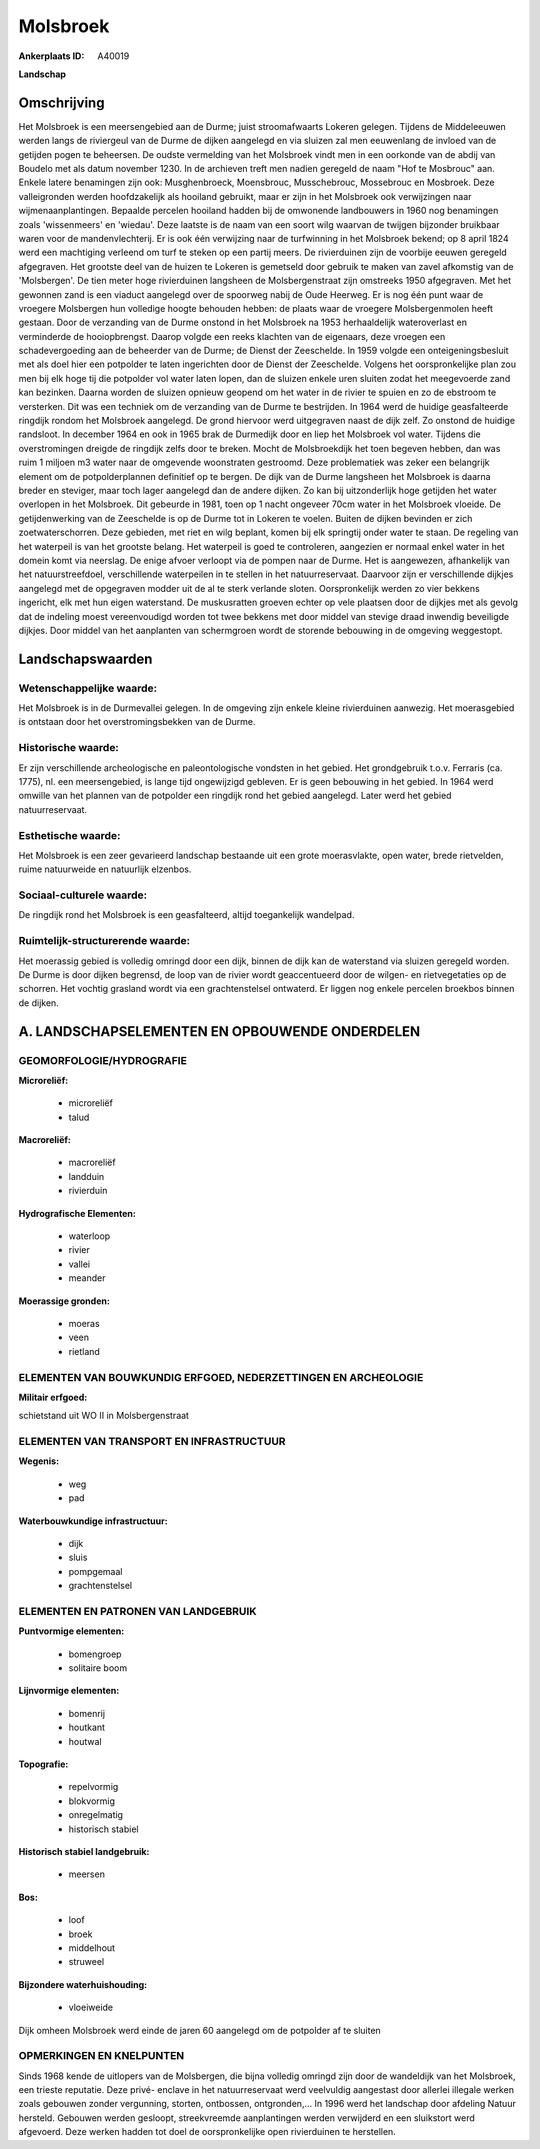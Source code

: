 Molsbroek
=========

:Ankerplaats ID: A40019


**Landschap**



Omschrijving
------------

Het Molsbroek is een meersengebied aan de Durme; juist stroomafwaarts
Lokeren gelegen. Tijdens de Middeleeuwen werden langs de riviergeul van
de Durme de dijken aangelegd en via sluizen zal men eeuwenlang de
invloed van de getijden pogen te beheersen. De oudste vermelding van het
Molsbroek vindt men in een oorkonde van de abdij van Boudelo met als
datum november 1230. In de archieven treft men nadien geregeld de naam
"Hof te Mosbrouc" aan. Enkele latere benamingen zijn ook: Musghenbroeck,
Moensbrouc, Musschebrouc, Mossebrouc en Mosbroek. Deze valleigronden
werden hoofdzakelijk als hooiland gebruikt, maar er zijn in het
Molsbroek ook verwijzingen naar wijmenaanplantingen. Bepaalde percelen
hooiland hadden bij de omwonende landbouwers in 1960 nog benamingen
zoals 'wissenmeers' en 'wiedau'. Deze laatste is de naam van een soort
wilg waarvan de twijgen bijzonder bruikbaar waren voor de
mandenvlechterij. Er is ook één verwijzing naar de turfwinning in het
Molsbroek bekend; op 8 april 1824 werd een machtiging verleend om turf
te steken op een partij meers. De rivierduinen zijn de voorbije eeuwen
geregeld afgegraven. Het grootste deel van de huizen te Lokeren is
gemetseld door gebruik te maken van zavel afkomstig van de 'Molsbergen'.
De tien meter hoge rivierduinen langsheen de Molsbergenstraat zijn
omstreeks 1950 afgegraven. Met het gewonnen zand is een viaduct
aangelegd over de spoorweg nabij de Oude Heerweg. Er is nog één punt
waar de vroegere Molsbergen hun volledige hoogte behouden hebben: de
plaats waar de vroegere Molsbergenmolen heeft gestaan. Door de
verzanding van de Durme onstond in het Molsbroek na 1953 herhaaldelijk
wateroverlast en verminderde de hooiopbrengst. Daarop volgde een reeks
klachten van de eigenaars, deze vroegen een schadevergoeding aan de
beheerder van de Durme; de Dienst der Zeeschelde. In 1959 volgde een
onteigeningsbesluit met als doel hier een potpolder te laten ingerichten
door de Dienst der Zeeschelde. Volgens het oorspronkelijke plan zou men
bij elk hoge tij die potpolder vol water laten lopen, dan de sluizen
enkele uren sluiten zodat het meegevoerde zand kan bezinken. Daarna
worden de sluizen opnieuw geopend om het water in de rivier te spuien en
zo de ebstroom te versterken. Dit was een techniek om de verzanding van
de Durme te bestrijden. In 1964 werd de huidige geasfalteerde ringdijk
rondom het Molsbroek aangelegd. De grond hiervoor werd uitgegraven naast
de dijk zelf. Zo onstond de huidige randsloot. In december 1964 en ook
in 1965 brak de Durmedijk door en liep het Molsbroek vol water. Tijdens
die overstromingen dreigde de ringdijk zelfs door te breken. Mocht de
Molsbroekdijk het toen begeven hebben, dan was ruim 1 miljoen m3 water
naar de omgevende woonstraten gestroomd. Deze problematiek was zeker een
belangrijk element om de potpolderplannen definitief op te bergen. De
dijk van de Durme langsheen het Molsbroek is daarna breder en steviger,
maar toch lager aangelegd dan de andere dijken. Zo kan bij uitzonderlijk
hoge getijden het water overlopen in het Molsbroek. Dit gebeurde in
1981, toen op 1 nacht ongeveer 70cm water in het Molsbroek vloeide. De
getijdenwerking van de Zeeschelde is op de Durme tot in Lokeren te
voelen. Buiten de dijken bevinden er zich zoetwaterschorren. Deze
gebieden, met riet en wilg beplant, komen bij elk springtij onder water
te staan. De regeling van het waterpeil is van het grootste belang. Het
waterpeil is goed te controleren, aangezien er normaal enkel water in
het domein komt via neerslag. De enige afvoer verloopt via de pompen
naar de Durme. Het is aangewezen, afhankelijk van het natuurstreefdoel,
verschillende waterpeilen in te stellen in het natuurreservaat. Daarvoor
zijn er verschillende dijkjes aangelegd met de opgegraven modder uit de
al te sterk verlande sloten. Oorspronkelijk werden zo vier bekkens
ingericht, elk met hun eigen waterstand. De muskusratten groeven echter
op vele plaatsen door de dijkjes met als gevolg dat de indeling moest
vereenvoudigd worden tot twee bekkens met door middel van stevige draad
inwendig beveiligde dijkjes. Door middel van het aanplanten van
schermgroen wordt de storende bebouwing in de omgeving weggestopt.



Landschapswaarden
-----------------


Wetenschappelijke waarde:
~~~~~~~~~~~~~~~~~~~~~~~~~

Het Molsbroek is in de Durmevallei gelegen. In de omgeving zijn
enkele kleine rivierduinen aanwezig. Het moerasgebied is ontstaan door
het overstromingsbekken van de Durme.

Historische waarde:
~~~~~~~~~~~~~~~~~~~


Er zijn verschillende archeologische en paleontologische vondsten in
het gebied. Het grondgebruik t.o.v. Ferraris (ca. 1775), nl. een
meersengebied, is lange tijd ongewijzigd gebleven. Er is geen bebouwing
in het gebied. In 1964 werd omwille van het plannen van de potpolder een
ringdijk rond het gebied aangelegd. Later werd het gebied
natuurreservaat.

Esthetische waarde:
~~~~~~~~~~~~~~~~~~~

Het Molsbroek is een zeer gevarieerd landschap
bestaande uit een grote moerasvlakte, open water, brede rietvelden,
ruime natuurweide en natuurlijk elzenbos.


Sociaal-culturele waarde:
~~~~~~~~~~~~~~~~~~~~~~~~~


De ringdijk rond het Molsbroek is een
geasfalteerd, altijd toegankelijk wandelpad.

Ruimtelijk-structurerende waarde:
~~~~~~~~~~~~~~~~~~~~~~~~~~~~~~~~~

Het moerassig gebied is volledig omringd door een dijk, binnen de
dijk kan de waterstand via sluizen geregeld worden. De Durme is door
dijken begrensd, de loop van de rivier wordt geaccentueerd door de
wilgen- en rietvegetaties op de schorren. Het vochtig grasland wordt via
een grachtenstelsel ontwaterd. Er liggen nog enkele percelen broekbos
binnen de dijken.



A. LANDSCHAPSELEMENTEN EN OPBOUWENDE ONDERDELEN
-----------------------------------------------



GEOMORFOLOGIE/HYDROGRAFIE
~~~~~~~~~~~~~~~~~~~~~~~~~

**Microreliëf:**

 * microreliëf
 * talud


**Macroreliëf:**

 * macroreliëf
 * landduin
 * rivierduin

**Hydrografische Elementen:**

 * waterloop
 * rivier
 * vallei
 * meander


**Moerassige gronden:**

 * moeras
 * veen
 * rietland



ELEMENTEN VAN BOUWKUNDIG ERFGOED, NEDERZETTINGEN EN ARCHEOLOGIE
~~~~~~~~~~~~~~~~~~~~~~~~~~~~~~~~~~~~~~~~~~~~~~~~~~~~~~~~~~~~~~~

**Militair erfgoed:**


schietstand uit WO II in Molsbergenstraat

ELEMENTEN VAN TRANSPORT EN INFRASTRUCTUUR
~~~~~~~~~~~~~~~~~~~~~~~~~~~~~~~~~~~~~~~~~

**Wegenis:**

 * weg
 * pad


**Waterbouwkundige infrastructuur:**

 * dijk
 * sluis
 * pompgemaal
 * grachtenstelsel



ELEMENTEN EN PATRONEN VAN LANDGEBRUIK
~~~~~~~~~~~~~~~~~~~~~~~~~~~~~~~~~~~~~

**Puntvormige elementen:**

 * bomengroep
 * solitaire boom


**Lijnvormige elementen:**

 * bomenrij
 * houtkant
 * houtwal

**Topografie:**

 * repelvormig
 * blokvormig
 * onregelmatig
 * historisch stabiel


**Historisch stabiel landgebruik:**

 * meersen


**Bos:**

 * loof
 * broek
 * middelhout
 * struweel


**Bijzondere waterhuishouding:**

 * vloeiweide


Dijk omheen Molsbroek werd einde de jaren 60 aangelegd om de
potpolder af te sluiten

OPMERKINGEN EN KNELPUNTEN
~~~~~~~~~~~~~~~~~~~~~~~~~

Sinds 1968 kende de uitlopers van de Molsbergen, die bijna volledig
omringd zijn door de wandeldijk van het Molsbroek, een trieste
reputatie. Deze privé- enclave in het natuurreservaat werd veelvuldig
aangestast door allerlei illegale werken zoals gebouwen zonder
vergunning, storten, ontbossen, ontgronden,… In 1996 werd het landschap
door afdeling Natuur hersteld. Gebouwen werden gesloopt, streekvreemde
aanplantingen werden verwijderd en een sluikstort werd afgevoerd. Deze
werken hadden tot doel de oorspronkelijke open rivierduinen te
herstellen.
